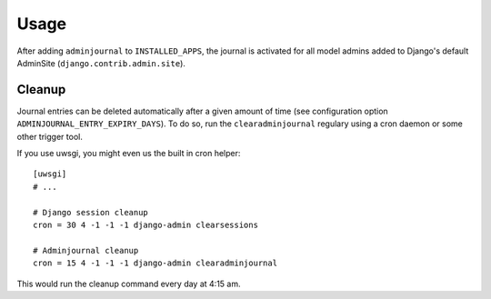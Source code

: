 Usage
=====

After adding ``adminjournal`` to ``INSTALLED_APPS``, the journal is activated for
all model admins added to Django's default AdminSite (``django.contrib.admin.site``).

Cleanup
-------

Journal entries can be deleted automatically after a given amount of time (see
configuration option ``ADMINJOURNAL_ENTRY_EXPIRY_DAYS``). To do so, run the
``clearadminjournal`` regulary using a cron daemon or some other trigger tool.

If you use uwsgi, you might even us the built in cron helper::

    [uwsgi]
    # ...

    # Django session cleanup
    cron = 30 4 -1 -1 -1 django-admin clearsessions

    # Adminjournal cleanup
    cron = 15 4 -1 -1 -1 django-admin clearadminjournal

This would run the cleanup command every day at 4:15 am.

